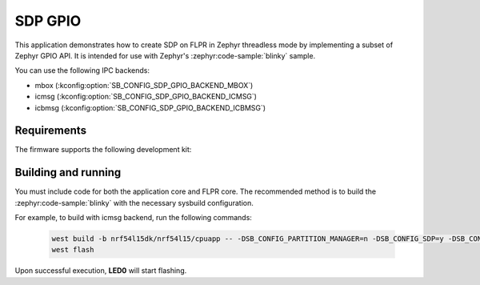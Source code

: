 .. _sdp_gpio:

SDP GPIO
########

This application demonstrates how to create SDP on FLPR in Zephyr threadless mode by implementing a subset of Zephyr GPIO API.
It is intended for use with Zephyr's :zephyr:code-sample:`blinky` sample.

You can use the following IPC backends:

* mbox (:kconfig:option:`SB_CONFIG_SDP_GPIO_BACKEND_MBOX`)
* icmsg (:kconfig:option:`SB_CONFIG_SDP_GPIO_BACKEND_ICMSG`)
* icbmsg (:kconfig:option:`SB_CONFIG_SDP_GPIO_BACKEND_ICBMSG`)

Requirements
************

The firmware supports the following development kit:

.. table-from-sample-yaml::

Building and running
********************

You must include code for both the application core and FLPR core.
The recommended method is to build the :zephyr:code-sample:`blinky` with the necessary sysbuild configuration.

For example, to build with icmsg backend, run the following commands:

  .. code-block:: console

     west build -b nrf54l15dk/nrf54l15/cpuapp -- -DSB_CONFIG_PARTITION_MANAGER=n -DSB_CONFIG_SDP=y -DSB_CONFIG_SDP_GPIO=y -DSB_CONFIG_SDP_GPIO_BACKEND_ICMSG=y -DEXTRA_DTC_OVERLAY_FILE="./boards/nrf54l15dk_nrf54l15_cpuapp_egpio.overlay"
     west flash

Upon successful execution, **LED0** will start flashing.
